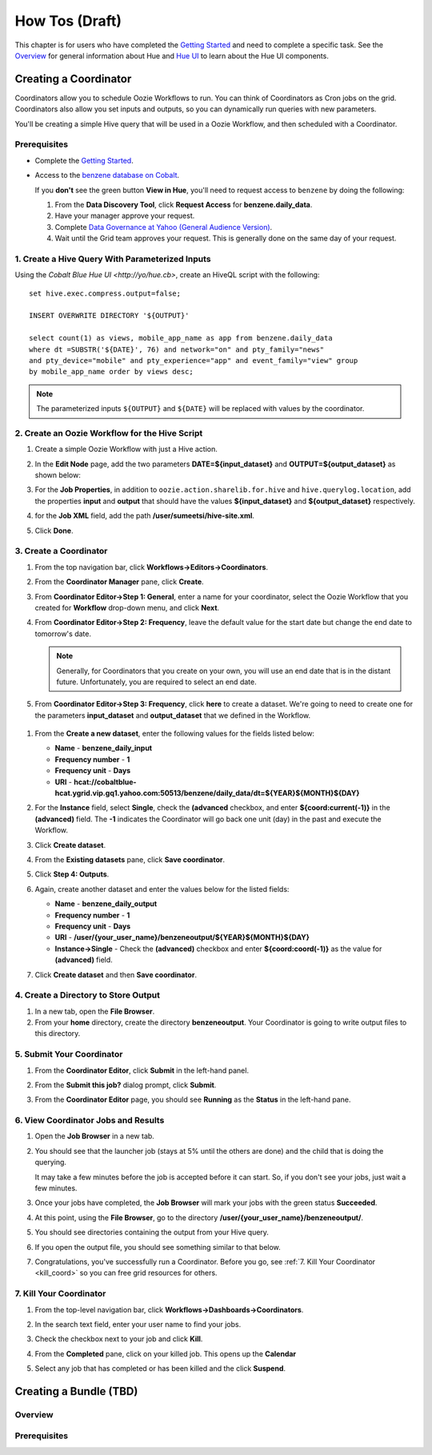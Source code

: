 ===============
How Tos (Draft)
===============


This chapter is for users who have completed the  `Getting Started <../getting_started/>`_
and need to complete a specific task. See the `Overview <../overview>`_ for
general information about Hue and `Hue UI <../ui>`_ to learn about the Hue UI components.

Creating a Coordinator
======================

Coordinators allow you to schedule Oozie Workflows to run. You can think of
Coordinators as Cron jobs on the grid. Coordinators also allow you
set inputs and outputs, so you can dynamically run queries with new
parameters. 

You'll be creating a simple Hive query that will be used in a 
Oozie Workflow, and then scheduled with a Coordinator.

Prerequisites
-------------

- Complete the `Getting Started <../getting_started/>`_.
- Access to the `benzene database on Cobalt <https://supportshop.cloud.corp.yahoo.com:4443/data-discovery/search/benzen/cluster/CB/database/benzene/table/daily_data>`_.

  If you **don't** see the green button **View in Hue**, you'll need to request
  access to ``benzene`` by doing the following:

  #. From the **Data Discovery Tool**, click **Request Access** for **benzene.daily_data**.
  #. Have your manager approve your request.
  #. Complete `Data Governance at Yahoo (General Audience Version) <https://yahoo.plateau.com/learning/user/common/viewItemDetails.do?componentTypeID=ELEARN&goalid=&componentID=YHDG-DP-DATAGOVERNANCE>`_.
  #. Wait until the Grid team approves your request. This is generally done on the same day of your request.

1. Create a Hive Query With Parameterized Inputs
------------------------------------------------

Using the `Cobalt Blue Hue UI <http://yo/hue.cb>`, create an HiveQL script with the following:: 

    set hive.exec.compress.output=false;

    INSERT OVERWRITE DIRECTORY '${OUTPUT}'

    select count(1) as views, mobile_app_name as app from benzene.daily_data 
    where dt =SUBSTR('${DATE}', 76) and network="on" and pty_family="news" 
    and pty_device="mobile" and pty_experience="app" and event_family="view" group 
    by mobile_app_name order by views desc;

.. note:: The parameterized inputs ``${OUTPUT}`` and ``${DATE}`` will be 
          replaced with values by the coordinator.

2. Create an Oozie Workflow for the Hive Script
-----------------------------------------------

#. Create a simple Oozie Workflow with just a Hive action.
#. In the **Edit Node** page, add the two parameters **DATE=${input_dataset}** and
   **OUTPUT=${output_dataset}** as shown below:

   .. image:: images/benzene_params.jpg
      :height: 538px
      :width: 907 px
      :scale: 90%
      :alt: Editing Hive action for Benzene Hive query.
      :align: left   

#. For the **Job Properties**, in addition to ``oozie.action.sharelib.for.hive`` and
   ``hive.querylog.location``, add the properties **input** and **output** that
   should have the values **${input_dataset}** and **${output_dataset}** respectively.

   .. image:: images/benzene_job_properties.jpg
      :height: 196px
      :width: 750 px
      :scale: 93%
      :alt: Added job properties for the Benzene Hive action.
      :align: left   

#. for the **Job XML** field, add the path **/user/sumeetsi/hive-site.xml**.
#. Click **Done**.


3. Create a Coordinator
----------------------- 

#. From the top navigation bar, click **Workflows->Editors->Coordinators**.

   .. image:: images/open_coordinator_editor.jpg
      :height: 152px
      :width: 619 px
      :scale: 95%
      :alt: Opening the Coordinator Editor.
      :align: left   

#. From the **Coordinator Manager** pane, click **Create**.

   .. image:: images/create_coordinator_button.jpg
      :height: 170px
      :width: 950 px
      :scale: 90%
      :alt: Create a Coordinator.
      :align: left   
#. From **Coordinator Editor->Step 1: General**, enter a name for your coordinator,  
   select the Oozie Workflow that you created for **Workflow** drop-down menu,
   and click **Next**.

   .. image:: images/step1_coord.jpg
      :height: 442px
      :width: 601 px
      :scale: 95%
      :alt: Step 1: Adding details for your Coordinator.
      :align: left  

#. From **Coordinator Editor->Step 2: Frequency**, leave the default value for the 
   start date but change the end date to tomorrow's date. 

   .. note:: Generally, for Coordinators that
             you create on your own, you will use an end date that is in the distant future. Unfortunately,
             you are required to select an end date.

#.  From **Coordinator Editor->Step 3: Frequency**, click **here** to create a dataset.
    We're going to need to create one for the parameters **input_dataset** and **output_dataset**
    that we defined in the Workflow.

   .. image:: images/step3_create_dataset.jpg
      :height: 404 px
      :width: 717 px
      :scale: 95%
      :alt: Step 3: Create dataset.
      :align: left  


#. From the **Create a new dataset**, enter the following values for the fields listed below:

   - **Name** - **benzene_daily_input**
   - **Frequency number** - **1**
   - **Frequency unit** - **Days**
   - **URI** - **hcat://cobaltblue-hcat.ygrid.vip.gq1.yahoo.com:50513/benzene/daily_data/dt=${YEAR}${MONTH}${DAY}**

   .. image:: images/create_dataset.jpg
      :height: 453 px
      :width: 950 px
      :scale: 90%
      :alt: Create the dataset for the input_dataset parameter.
      :align: left  

#. For the **Instance** field, select **Single**, check the **(advanced** checkbox, and enter **${coord:current(-1)}**
   in the **(advanced)** field. The **-1** indicates the Coordinator will go back one unit (day) in the past
   and execute the Workflow.

   .. image:: images/customize_instance.jpg
      :height: 222 px
      :width: 950 px
      :scale: 90%
      :alt: Customize the instance by defining a range of dates using EL functions.
      :align: left  

#. Click **Create dataset**.
#. From the **Existing datasets** pane, click **Save coordinator**.

   .. image:: images/save_coordinator.jpg
      :height: 167 px
      :width: 950 px
      :scale: 90%
      :alt: Save the Coordinator.
      :align: left  

#. Click **Step 4: Outputs**.

   .. image:: images/step4_outputs.jpg
      :height: 407 px
      :width: 582 px
      :scale: 95%
      :alt: Step 4: Creating Outputs
      :align: left  

#. Again, create another dataset and enter the values below for the listed fields:

   - **Name** - **benzene_daily_output**
   - **Frequency number** - **1**
   - **Frequency unit** - **Days**
   - **URI** - **/user/{your_user_name}/benzeneoutput/${YEAR}${MONTH}${DAY}**
   - **Instance->Single** - Check the **(advanced)** checkbox and enter **${coord:coord(-1)}** as the 
     value for **(advanced)** field.

   .. image:: images/create_output_dataset.jpg
      :height: 722 px
      :width: 950 px
      :scale: 90%
      :alt: Creating Output Dataset
      :align: left  

#. Click **Create dataset** and then **Save coordinator**.

   
4. Create a Directory to Store Output
------------------------------------- 

#. In a new tab, open the **File Browser**.
#. From your **home** directory, create the directory **benzeneoutput**. 
   Your Coordinator is going to write output files to this directory.

5. Submit Your Coordinator
--------------------------

#. From the **Coordinator Editor**, click **Submit** in the left-hand panel.

   .. image:: images/submit_coord.jpg
      :height: 441 px
      :width: 872 px
      :scale: 92%
      :alt: Submitting the Coordinator
      :align: left  

#. From the **Submit this job?** dialog prompt, click **Submit**.

   .. image:: images/submit_job.jpg
      :height: 125 px
      :width: 483 px
      :scale: 98%
      :alt: Click Submit in the Submit this job? dialog.
      :align: left  

#. From the **Coordinator Editor** page, you should see **Running** as the **Status** in the left-hand pane.

   .. image:: images/status_running.jpg
      :height: 182 px
      :width: 950 px
      :scale: 90%
      :alt: Viewing the Status of the Job.
      :align: left  


6. View Coordinator Jobs and Results
------------------------------------


#. Open the **Job Browser** in a new tab.
#. You should see that the launcher job (stays at 5% until the others are done) and the child that is doing the querying.

   .. image:: images/job_browser_coord.jpg
      :height: 177 px
      :width: 950 px
      :scale: 90%
      :alt: Monitoring Jobs in Job Browser.
      :align: left  
   
   It may take a few minutes before the job is accepted before it can start. So, if you don't see your jobs, just wait a few minutes.

#. Once your jobs have completed, the **Job Browser** will mark your jobs with the green status **Succeeded**.

   .. image:: images/jobs_succeeded.jpg
      :height: 138 px
      :width: 950 px
      :scale: 90%
      :alt: Coordinator Jobs Have Succeeded.
      :align: left  
   
#. At this point, using the **File Browser**, go to the directory **/user/{your_user_name}/benzeneoutput/**.
#. You should see directories containing the output from your Hive query.

   .. image:: images/coord_output.jpg
      :height: 265 px
      :width: 950 px
      :scale: 90%
      :alt: Output from Coordinator.
      :align: left  

#. If you open the output file, you should see something similar to that below.

   .. image:: images/coord_file_output.jpg
      :height: 270 px
      :width: 950 px
      :scale: 90%
      :alt: File Output from Coordinator.
      :align: left  
  
#. Congratulations, you've successfully run a Coordinator. 
   Before you go, see :ref:`7. Kill Your Coordinator <kill_coord>` 
   so you can free grid resources for others.


.. _kill_coord:

7. Kill Your Coordinator
------------------------

#. From the top-level navigation bar, click **Workflows->Dashboards->Coordinators**.

   .. image:: images/dashboard_coord.jpg
      :height: 135 px
      :width: 663 px
      :scale: 95%
      :alt: Coordinator Dashboard
      :align: left  

#. In the search text field, enter your user name to find your jobs.

   .. image:: images/find_job.jpg
      :height: 141 px
      :width: 950 px
      :scale: 90%
      :alt: Find Coordinator Jobs.
      :align: left  

#. Check the checkbox next to your job and click **Kill**.

   .. image:: images/kill_job.jpg
      :height: 197 px
      :width: 591 px
      :scale: 95%
      :alt: Kill Coordinator Job.
      :align: left  

#. From the **Completed** pane, click on your killed job. This opens up the **Calendar** 

   .. image:: images/click_killed_job.jpg
      :height: 95 px
      :width: 950 px
      :scale: 90%
      :alt: Click Killed Job.
      :align: left  

#. Select any job that has completed or has been killed and the click **Suspend**. 

   .. image:: images/suspend_jobs.jpg
      :height: 648 px
      :width: 726px
      :scale: 90%
      :alt: Suspend Jobs.
      :align: left  


Creating a Bundle (TBD)
=======================

Overview
--------

Prerequisites
-------------


